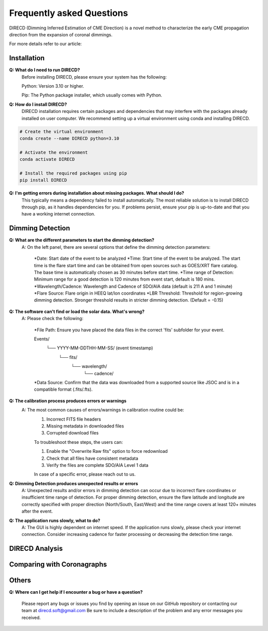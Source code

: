 
Frequently asked Questions
=================

DIRECD (Dimming Inferred Estimation of CME Direction) is a novel method
to characterize the early CME propagation direction from the expansion of coronal dimmings. 

For more details refer to our article: 


Installation
------------

**Q: What do I need to run DIRECD?**
    Before installing DIRECD, please ensure your system has the following:

    Python: Version 3.10 or higher.

    Pip: The Python package installer, which usually comes with Python.

**Q: How do I install DIRECD?**
    DIRECD installation requires certain packages and dependencies that may interfere with the packages already installed on user computer.
    We recommend setting up a virtual environment using conda and installing DIRECD.

.. code-block:: bash

    # Create the virtual environment
    conda create --name DIRECD python=3.10

    # Activate the environment
    conda activate DIRECD

    # Install the required packages using pip
    pip install DIRECD

**Q: I'm getting errors during installation about missing packages. What should I do?**
     This typically means a dependency failed to install automatically. The most reliable solution is to install DIRECD through pip, as it handles dependencies for you. If problems persist, ensure your pip is up-to-date
     and that you have a working internet connection. 
     
.. code-block:: bash
    pip install --upgrade pip


Dimming Detection
------------

**Q: What are the different parameters to start the dimming detection?**
    A: On the left panel, there are several options that define the dimming detection parameters:

        *Date: Start date of the event to be analyzed
        *Time: Start time of the event to be analyzed. The start time is the flare start time and can be obtained from open
        sources such as GOES/XRT flare catalog. The base time is automatically chosen as 30 minutes before start time.
        *Time range of Detection: Minimum range for a good detection is 120 minutes from event start, default is 180 mins.
        *Wavelength/Cadence: Wavelength and Cadence of SDO/AIA data (default is 211 A and 1 minute)
        *Flare Source: Flare origin in HEEQ lat/lon coordinates
        *LBR Threshold: Threshold for region-growing dimming detection. Stronger threshold results in stricter 
        dimming detection. (Default = -0.15)


**Q: The software can't find or load the solar data. What's wrong?**
    A: Please check the following:

        *File Path: Ensure you have placed the data files in the correct 'fits' subfolder for your event.

        Events/
            └── YYYY-MM-DDTHH-MM-SS/  (event timestamp)
                └── fits/
                    └── wavelength/
                        └── cadence/

        *Data Source: Confirm that the data was downloaded from a supported source like JSOC and is in a compatible format (.fits/.fts).

**Q: The calibration process produces errors or warnings**
    A: The most common causes of errors/warnings in calibration routine could be:
        1. Incorrect FITS file headers

        2. Missing metadata in downloaded files

        3. Corrupted download files

        To troubleshoot these steps, the users can:

        1. Enable the "Overwrite Raw fits" option to force redownload

        2. Check that all files have consistent metadata

        3. Verify the files are complete SDO/AIA Level 1 data

        In case of a specific error, please reach out to us.

**Q: Dimming Detection produces unexpected results or errors**
    A: Unexpected results and/or errors in dimming detection can occur due to incorrect flare coordinates 
    or insufficient time range of detection. For proper dimming detection, ensure the flare latitude and longitude are correctly specified with proper direction (North/South, East/West)
    and the time range covers at least 120+ minutes after the event.

**Q: The application runs slowly, what to do?** 
    A: The GUI is highly dependent on internet speed. If the application runs slowly, please check your internet connection.
    Consider increasing cadence for faster processing or decreasing the detection time range.


DIRECD Analysis
------------

Comparing with Coronagraphs
------------

Others
------------

**Q: Where can I get help if I encounter a bug or have a question?**

    Please report any bugs or issues you find by opening an issue on our GitHub repository or 
    contacting our team at direcd.soft@gmail.com 
    Be sure to include a description of the problem and any error messages you received.


